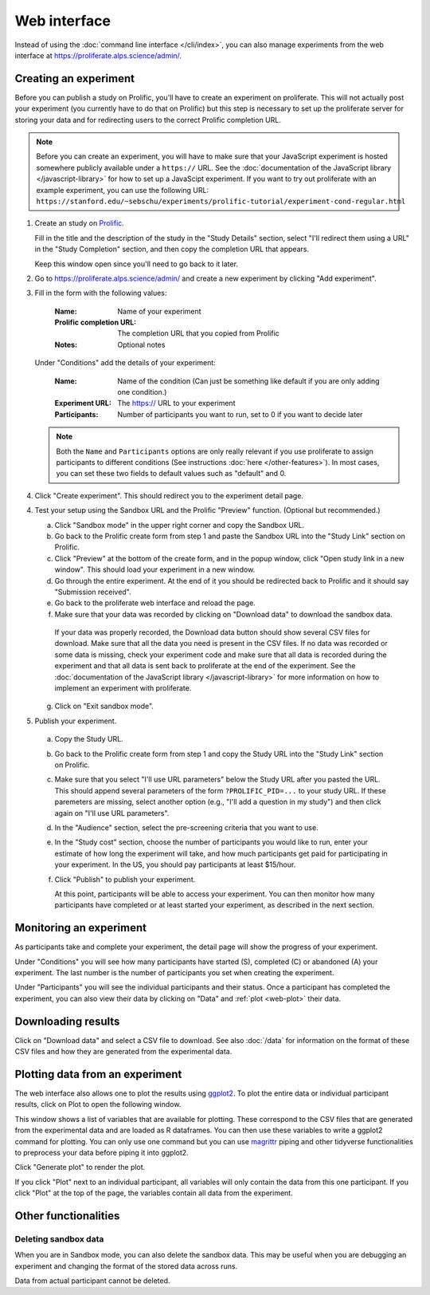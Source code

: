 Web interface
=======================================

Instead of using the :doc:`command line interface </cli/index>`, you can also
manage experiments from the web interface at https://proliferate.alps.science/admin/.

Creating an experiment
^^^^^^^^^^^^^^^^^^^^^^^^^

Before you can publish a study on Prolific, you'll have to create
an experiment on proliferate. This will not actually post your experiment (you
currently have to do that on Prolific) but this step is necessary to set up
the proliferate server for storing your data and for redirecting users to the
correct Prolific completion URL.

.. note:: 
   
   Before you can create an experiment, you will have to make sure that your JavaScript experiment
   is hosted somewhere publicly available under a ``https://`` URL. See the 
   :doc:`documentation of the JavaScript library </javascript-library>` for how 
   to set up a JavaScipt experiment. If you want to try out proliferate with
   an example experiment, you can use the following URL:
   ``https://stanford.edu/~sebschu/experiments/prolific-tutorial/experiment-cond-regular.html``




1. Create an study on `Prolific <https://app.prolific.co/studies/new>`_.

   Fill in the title and the description of the study in the "Study Details" section,
   select "I'll redirect them using a URL" in the "Study Completion" section,
   and then copy the completion URL that appears.
   
   Keep this window open since you'll need to go back to it later.
   
2. Go to https://proliferate.alps.science/admin/ and create a new experiment by clicking "Add experiment".
       
3. Fill in the form with the following values:

      :Name: Name of your experiment
      :Prolific completion URL: The completion URL that you copied from Prolific
      :Notes: Optional notes

   Under "Conditions" add the details of your experiment:
   
      :Name: Name of the condition (Can just be something like default if you are only adding one condition.)
      :Experiment URL: The https:// URL to your experiment
      :Participants: Number of participants you want to run, set to 0 if you want to decide later
      
   .. note:: 
   
       Both the ``Name`` and ``Participants`` options are only really relevant if you use proliferate
       to assign participants to different conditions (See instructions :doc:`here </other-features>`). 
       In most cases, you can set these two fields to default values such as "default" and 0.

4. Click "Create experiment". This should redirect you to the experiment detail page.

4. Test your setup using the Sandbox URL and the Prolific "Preview" function. 
   (Optional but recommended.) 

   a. Click "Sandbox mode" in the upper right corner and copy the Sandbox URL.
   
   b. Go back to the Prolific create form from step 1 and paste the Sandbox URL
      into the "Study Link" section on Prolific.
   
   c. Click "Preview" at the bottom of the create form, and in the popup window, 
      click "Open study link in a new window". This should load your experiment in a new window.
   
   d. Go through the entire experiment. At the end of it you should be redirected 
      back to Prolific and it should say "Submission received".
   
   e. Go back to the proliferate web interface and reload the page.
   
   f. Make sure that your data was recorded by clicking on "Download data" to download the sandbox data.
   
     If your data was properly recorded, the Download data button should show several CSV files for download. 
     Make sure that all the data you need is present in the CSV files.
     If no data was recorded or some data is missing, check your experiment code and make sure
     that all data is recorded during the experiment and that all data is sent back to proliferate
     at the end of the experiment. See the :doc:`documentation of the JavaScript library  </javascript-library>` 
     for more information on how to implement an experiment with proliferate.
   
   g. Click on "Exit sandbox mode".
      
5. Publish your experiment.
  
  a. Copy the Study URL.
  
  b. Go back to the Prolific create form from step 1 and copy the Study URL
     into the "Study Link" section on Prolific.
  
  c. Make sure that you select "I'll use URL parameters" below the Study URL after you pasted the URL. 
     This should append several parameters of the form ``?PROLIFIC_PID=...`` to your study URL. If these paremeters are missing,
     select another option (e.g., "I'll add a question in my study") and then click again on "I'll use URL parameters".
     
  d. In the "Audience" section, select the pre-screening criteria that you want to use.
  
  e. In the "Study cost" section, choose the number of participants you would like to run, enter your estimate of how long the experiment will take, 
     and how much participants get paid for participating in your experiment. In the US, you should pay participants at least $15/hour.
     
  f. Click "Publish" to publish your experiment.
  
     At this point, participants will be able to access your experiment. You can then monitor how many participants have completed 
     or at least started your experiment, as described in the next section.

Monitoring an experiment
^^^^^^^^^^^^^^^^^^^^^^^^^

As participants take and complete your experiment, the detail page will show the
progress of your experiment.

Under "Conditions" you will see how many participants have started (S), completed (C) or
abandoned (A) your experiment. The last number is the number of participants you set 
when creating the experiment.

.. image:: _static/imgs/web_detail_conditions.png
  
Under "Participants" you will see the individual participants and their status. Once a
participant has completed the experiment, you can also view their data by clicking on "Data" and
:ref:`plot <web-plot>` their data.

.. image:: _static/imgs/web_detail_participants.png

Downloading results
^^^^^^^^^^^^^^^^^^^^^^^^^

Click on "Download data" and select a CSV file to download. See also :doc:`/data` for
information on the format of these CSV files and how they are generated from the
experimental data.

.. _web-plot:

Plotting data from an experiment
^^^^^^^^^^^^^^^^^^^^^^^^^^^^^^^^^^^

The web interface also allows one to plot the results using `ggplot2 <https://ggplot2.tidyverse.org/>`_.
To plot the entire data or individual participant results, click on Plot to open the following window.

.. image:: _static/imgs/web_detail_plot.png

This window shows a list of variables that are available for plotting. These correspond to the CSV files
that are generated from the experimental data and are loaded as R dataframes. You can then use these variables
to write a ggplot2 command for plotting. You can only use one command but you can use `magrittr <https://magrittr.tidyverse.org/>`_ piping
and other tidyverse functionalities to preprocess your data before piping it into ggplot2.

Click "Generate plot" to render the plot.

If you click "Plot" next to an individual participant, all variables will only contain the data from this one participant. 
If you click "Plot" at the top of the page, the variables contain all data from the experiment.

Other functionalities
^^^^^^^^^^^^^^^^^^^^^^^^^^^^^^^^^^^

Deleting sandbox data 
------------------------

When you are in Sandbox mode, you can also delete the sandbox data. This may be useful when you are debugging an experiment
and changing the format of the stored data across runs.

Data from actual participant cannot be deleted.





